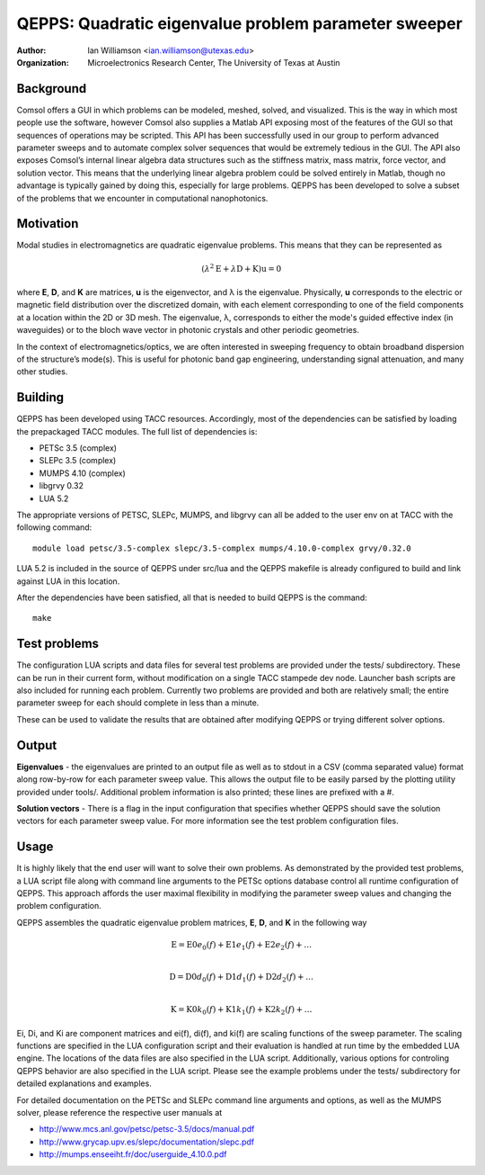 =====================================================
QEPPS: Quadratic eigenvalue problem parameter sweeper
=====================================================

:Author:       Ian Williamson <ian.williamson@utexas.edu>
:Organization: Microelectronics Research Center, The University of Texas at Austin    


Background
----------

Comsol offers a GUI in which problems can be modeled, meshed, solved, and visualized. This is the way in which most people use the software, however Comsol also supplies a Matlab API exposing most of the features of the GUI so that sequences of operations may be scripted. This API has been successfully used in our group to perform advanced parameter sweeps and to automate complex solver sequences that would be extremely tedious in the GUI. The API also exposes Comsol’s internal linear algebra data structures such as the stiffness matrix, mass matrix, force vector, and solution vector. This means that the underlying linear algebra problem could be solved entirely in Matlab, though no advantage is typically gained by doing this, especially for large problems. QEPPS has been developed to solve a subset of the problems that we encounter in computational nanophotonics.


Motivation
----------
Modal studies in electromagnetics are quadratic eigenvalue problems. This means that they can be represented as

.. math::

  (  \lambda^2 \textbf{E} + \lambda \textbf{D} + \textbf{K}  ) \textbf{u} = 0

where **E**, **D**, and **K** are matrices, **u** is the eigenvector, and λ is the eigenvalue. Physically, **u** corresponds to the electric or magnetic field distribution over the discretized domain, with each element corresponding to one of the field components at a location within the 2D or 3D mesh. The eigenvalue, λ, corresponds to either the mode's guided effective index (in waveguides) or to the bloch wave vector in photonic crystals and other periodic geometries.

In the context of electromagnetics/optics, we are often interested in sweeping frequency to obtain broadband dispersion of the structure’s mode(s). This is useful for photonic band gap engineering, understanding signal attenuation, and many other studies.


Building
--------
QEPPS has been developed using TACC resources. Accordingly, most of the dependencies can be satisfied by loading the prepackaged TACC modules. The full list of dependencies is:

- PETSc 3.5 (complex)
- SLEPc 3.5 (complex)
- MUMPS 4.10 (complex)
- libgrvy 0.32
- LUA 5.2

The appropriate versions of PETSC, SLEPc, MUMPS, and libgrvy can all be added to the user env on at TACC with the following command::

   module load petsc/3.5-complex slepc/3.5-complex mumps/4.10.0-complex grvy/0.32.0

LUA 5.2 is included in the source of QEPPS under src/lua and the QEPPS makefile is already configured to build and link against LUA in this location.

After the dependencies have been satisfied, all that is needed to build QEPPS is the command::

   make


Test problems
-------------
The configuration LUA scripts and data files for several test problems are provided under the tests/ subdirectory. These can be run in their current form, without modification on a single TACC stampede dev node. Launcher bash scripts are also included for running each problem. Currently two problems are provided and both are relatively small; the entire parameter sweep for each should complete in less than a minute.

These can be used to validate the results that are obtained after modifying QEPPS or trying different solver options.


Output
------
**Eigenvalues** - the eigenvalues are printed to an output file as well as to stdout in a CSV (comma separated value) format along row-by-row for each parameter sweep value. This allows the output file to be easily parsed by the plotting utility provided under tools/. Additional problem information is also printed; these lines are prefixed with a #.

**Solution vectors** - There is a flag in the input configuration that specifies whether QEPPS should save the solution vectors for each parameter sweep value. For more information see the test problem configuration files.

Usage
-----
It is highly likely that the end user will want to solve their own problems. As demonstrated by the provided test problems, a LUA script file along with command line arguments to the PETSc options database control all runtime configuration of QEPPS. This approach affords the user maximal flexibility in modifying the parameter sweep values and changing the problem configuration.

QEPPS assembles the quadratic eigenvalue problem matrices, **E**, **D**, and **K** in the following way

.. math::
  \textbf{E} = \textbf{E0} e_0(f) + \textbf{E1} e_1(f) + \textbf{E2} e_2(f) + \ldots \\

  \textbf{D} = \textbf{D0} d_0(f) + \textbf{D1} d_1(f) + \textbf{D2} d_2(f) + \ldots \\

  \textbf{K} = \textbf{K0} k_0(f) + \textbf{K1} k_1(f) + \textbf{K2} k_2(f) + \ldots

Ei, Di, and Ki are component matrices and ei(f), di(f), and ki(f) are scaling functions of the sweep parameter. The scaling functions are specified in the LUA configuration script and their evaluation is handled at run time by the embedded LUA engine. The locations of the data files are also specified in the LUA script. Additionally, various options for controling QEPPS behavior are also specified in the LUA script. Please see the example problems under the tests/ subdirectory for detailed explanations and examples.

For detailed documentation on the PETSc and SLEPc command line arguments and options, as well as the MUMPS solver, please reference the respective user manuals at

- http://www.mcs.anl.gov/petsc/petsc-3.5/docs/manual.pdf
- http://www.grycap.upv.es/slepc/documentation/slepc.pdf
- http://mumps.enseeiht.fr/doc/userguide_4.10.0.pdf